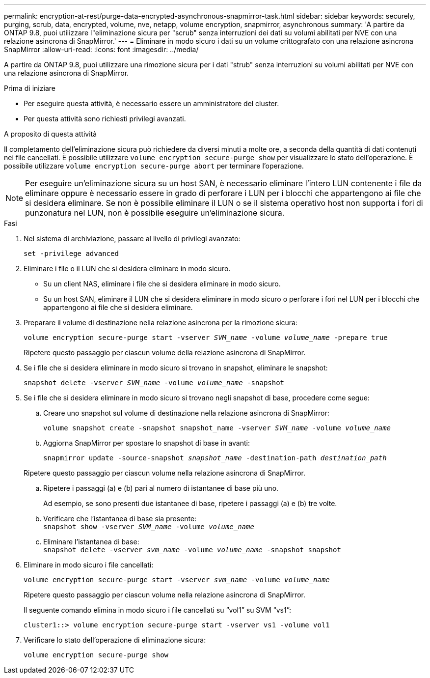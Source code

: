 ---
permalink: encryption-at-rest/purge-data-encrypted-asynchronous-snapmirror-task.html 
sidebar: sidebar 
keywords: securely, purging, scrub, data, encrypted, volume, nve, netapp, volume encryption, snapmirror, asynchronous 
summary: 'A partire da ONTAP 9.8, puoi utilizzare l"eliminazione sicura per "scrub" senza interruzioni dei dati su volumi abilitati per NVE con una relazione asincrona di SnapMirror.' 
---
= Eliminare in modo sicuro i dati su un volume crittografato con una relazione asincrona SnapMirror
:allow-uri-read: 
:icons: font
:imagesdir: ../media/


[role="lead"]
A partire da ONTAP 9.8, puoi utilizzare una rimozione sicura per i dati "strub" senza interruzioni su volumi abilitati per NVE con una relazione asincrona di SnapMirror.

.Prima di iniziare
* Per eseguire questa attività, è necessario essere un amministratore del cluster.
* Per questa attività sono richiesti privilegi avanzati.


.A proposito di questa attività
Il completamento dell'eliminazione sicura può richiedere da diversi minuti a molte ore, a seconda della quantità di dati contenuti nei file cancellati. È possibile utilizzare `volume encryption secure-purge show` per visualizzare lo stato dell'operazione. È possibile utilizzare `volume encryption secure-purge abort` per terminare l'operazione.


NOTE: Per eseguire un'eliminazione sicura su un host SAN, è necessario eliminare l'intero LUN contenente i file da eliminare oppure è necessario essere in grado di perforare i LUN per i blocchi che appartengono ai file che si desidera eliminare. Se non è possibile eliminare il LUN o se il sistema operativo host non supporta i fori di punzonatura nel LUN, non è possibile eseguire un'eliminazione sicura.

.Fasi
. Nel sistema di archiviazione, passare al livello di privilegi avanzato:
+
`set -privilege advanced`

. Eliminare i file o il LUN che si desidera eliminare in modo sicuro.
+
** Su un client NAS, eliminare i file che si desidera eliminare in modo sicuro.
** Su un host SAN, eliminare il LUN che si desidera eliminare in modo sicuro o perforare i fori nel LUN per i blocchi che appartengono ai file che si desidera eliminare.


. Preparare il volume di destinazione nella relazione asincrona per la rimozione sicura:
+
`volume encryption secure-purge start -vserver _SVM_name_ -volume _volume_name_ -prepare true`

+
Ripetere questo passaggio per ciascun volume della relazione asincrona di SnapMirror.

. Se i file che si desidera eliminare in modo sicuro si trovano in snapshot, eliminare le snapshot:
+
`snapshot delete -vserver _SVM_name_ -volume _volume_name_ -snapshot`

. Se i file che si desidera eliminare in modo sicuro si trovano negli snapshot di base, procedere come segue:
+
.. Creare uno snapshot sul volume di destinazione nella relazione asincrona di SnapMirror:
+
`volume snapshot create -snapshot snapshot_name -vserver _SVM_name_ -volume _volume_name_`

.. Aggiorna SnapMirror per spostare lo snapshot di base in avanti:
+
`snapmirror update -source-snapshot _snapshot_name_ -destination-path _destination_path_`

+
Ripetere questo passaggio per ciascun volume nella relazione asincrona di SnapMirror.

.. Ripetere i passaggi (a) e (b) pari al numero di istantanee di base più uno.
+
Ad esempio, se sono presenti due istantanee di base, ripetere i passaggi (a) e (b) tre volte.

.. Verificare che l'istantanea di base sia presente: +
`snapshot show -vserver _SVM_name_ -volume _volume_name_`
.. Eliminare l'istantanea di base: +
`snapshot delete -vserver _svm_name_ -volume _volume_name_ -snapshot snapshot`


. Eliminare in modo sicuro i file cancellati:
+
`volume encryption secure-purge start -vserver _svm_name_ -volume _volume_name_`

+
Ripetere questo passaggio per ciascun volume nella relazione asincrona di SnapMirror.

+
Il seguente comando elimina in modo sicuro i file cancellati su "`vol1`" su SVM "`vs1`":

+
[listing]
----
cluster1::> volume encryption secure-purge start -vserver vs1 -volume vol1
----
. Verificare lo stato dell'operazione di eliminazione sicura:
+
`volume encryption secure-purge show`


